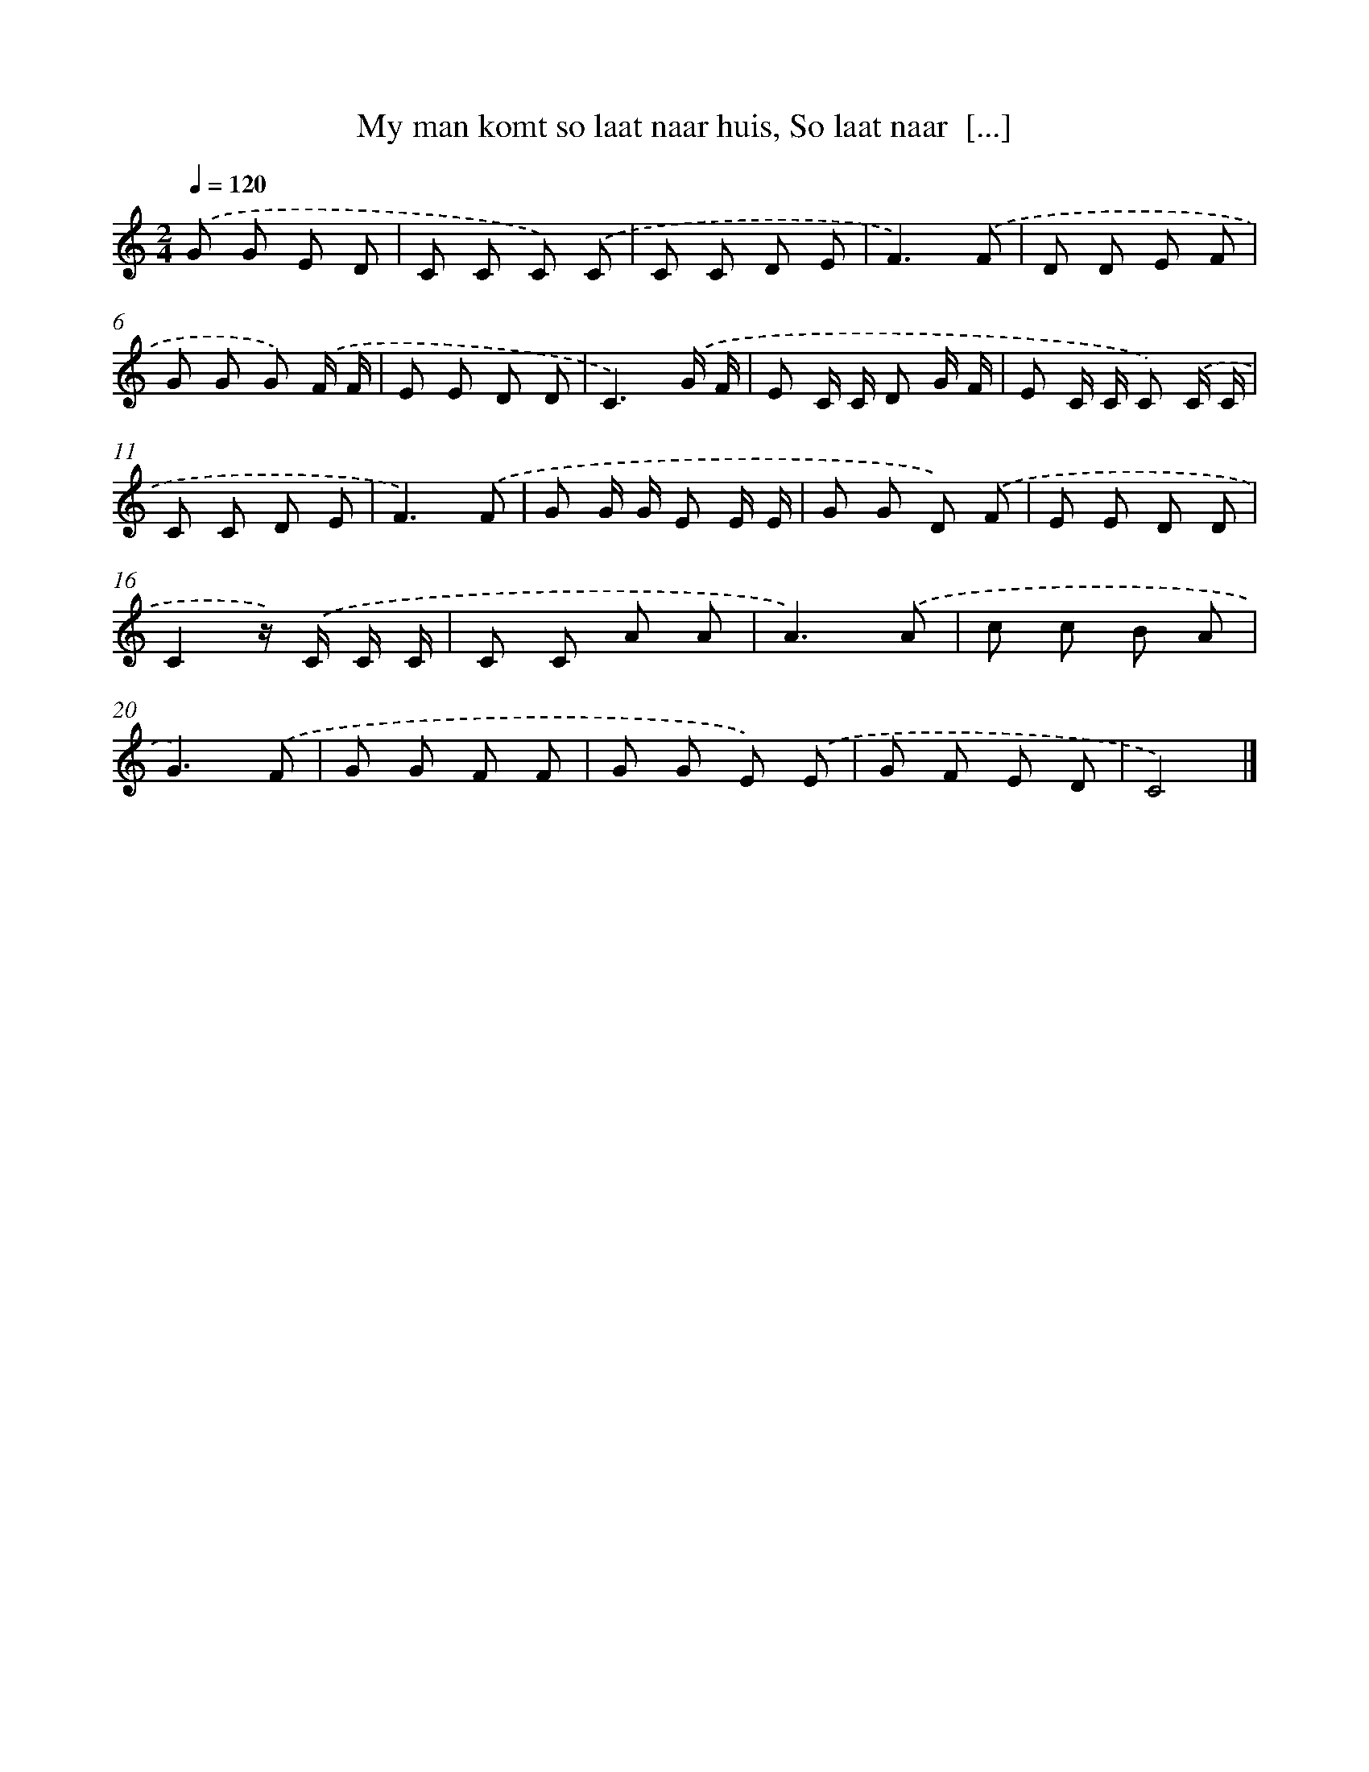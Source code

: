 X: 7688
T: My man komt so laat naar huis, So laat naar  [...]
%%abc-version 2.0
%%abcx-abcm2ps-target-version 5.9.1 (29 Sep 2008)
%%abc-creator hum2abc beta
%%abcx-conversion-date 2018/11/01 14:36:40
%%humdrum-veritas 232511070
%%humdrum-veritas-data 2661394697
%%continueall 1
%%barnumbers 0
L: 1/8
M: 2/4
Q: 1/4=120
K: C clef=treble
.('G G E D |
C C C) .('C |
C C D E |
F3).('F |
D D E F |
G G G) .('F/ F/ |
E E D D |
C3).('G/ F/ |
E C/ C/ D G/ F/ |
E C/ C/ C) .('C/ C/ |
C C D E |
F3).('F |
G G/ G/ E E/ E/ |
G G D) .('F |
E E D D |
C2z/) .('C/ C/ C/ |
C C A A |
A3).('A |
c c B A |
G3).('F |
G G F F |
G G E) .('E |
G F E D |
C4) |]
